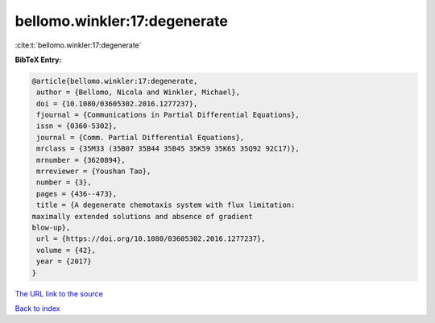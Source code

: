 bellomo.winkler:17:degenerate
=============================

:cite:t:`bellomo.winkler:17:degenerate`

**BibTeX Entry:**

.. code-block:: bibtex

   @article{bellomo.winkler:17:degenerate,
    author = {Bellomo, Nicola and Winkler, Michael},
    doi = {10.1080/03605302.2016.1277237},
    fjournal = {Communications in Partial Differential Equations},
    issn = {0360-5302},
    journal = {Comm. Partial Differential Equations},
    mrclass = {35M33 (35B07 35B44 35B45 35K59 35K65 35Q92 92C17)},
    mrnumber = {3620894},
    mrreviewer = {Youshan Tao},
    number = {3},
    pages = {436--473},
    title = {A degenerate chemotaxis system with flux limitation:
   maximally extended solutions and absence of gradient
   blow-up},
    url = {https://doi.org/10.1080/03605302.2016.1277237},
    volume = {42},
    year = {2017}
   }
`The URL link to the source <ttps://doi.org/10.1080/03605302.2016.1277237}>`_


`Back to index <../By-Cite-Keys.html>`_
